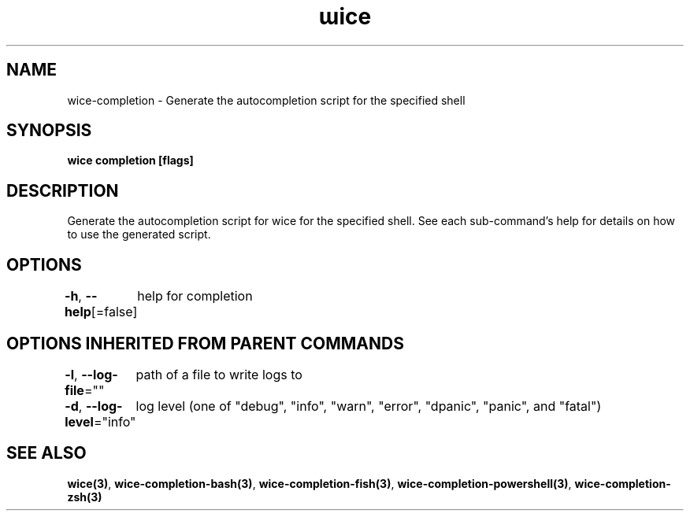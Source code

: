 .nh
.TH "ɯice" "3" "May 2022" "https://github.com/stv0g/wice" ""

.SH NAME
.PP
wice-completion - Generate the autocompletion script for the specified shell


.SH SYNOPSIS
.PP
\fBwice completion [flags]\fP


.SH DESCRIPTION
.PP
Generate the autocompletion script for wice for the specified shell.
See each sub-command's help for details on how to use the generated script.


.SH OPTIONS
.PP
\fB-h\fP, \fB--help\fP[=false]
	help for completion


.SH OPTIONS INHERITED FROM PARENT COMMANDS
.PP
\fB-l\fP, \fB--log-file\fP=""
	path of a file to write logs to

.PP
\fB-d\fP, \fB--log-level\fP="info"
	log level (one of "debug", "info", "warn", "error", "dpanic", "panic", and "fatal")


.SH SEE ALSO
.PP
\fBwice(3)\fP, \fBwice-completion-bash(3)\fP, \fBwice-completion-fish(3)\fP, \fBwice-completion-powershell(3)\fP, \fBwice-completion-zsh(3)\fP
